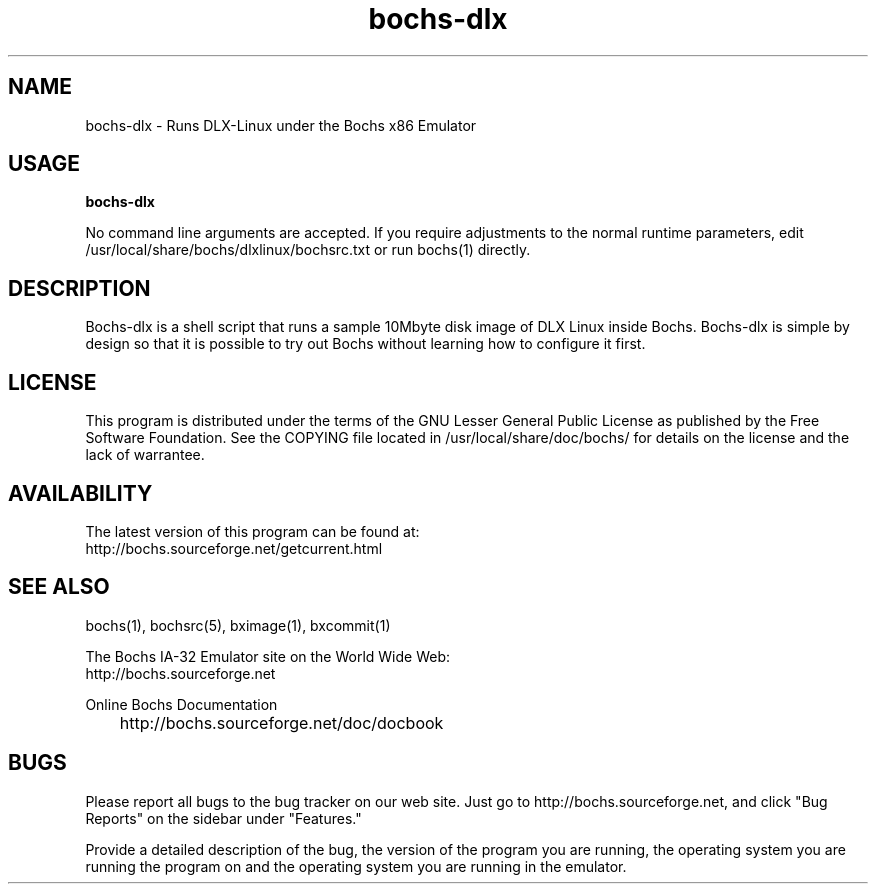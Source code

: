 .\Document Author:  Timothy R. Butler   -   tbutler@uninetsolutions.com
.TH bochs-dlx 1 "29 Jun 2002" "bochs-dlx" "The Bochs Project"
.\"SKIP_SECTION"
.SH NAME
bochs-dlx \- Runs DLX-Linux under the Bochs x86 Emulator
.\"SKIP_SECTION"
.SH USAGE
.B bochs-dlx
.LP
No  command line  arguments are accepted. If you  require
adjustments  to  the  normal  runtime  parameters,  edit
/usr/local/share/bochs/dlxlinux/bochsrc.txt or run bochs(1)
directly.
.\"SKIP_SECTION"
.SH DESCRIPTION
.LP
Bochs-dlx
is a shell  script that runs a sample 10Mbyte  disk image
of DLX Linux inside Bochs.  Bochs-dlx is simple by design
so that it is possible to try out Bochs  without learning
how to configure it first.
.\"SKIP_SECTION"
.SH LICENSE
This program  is distributed  under the terms of the  GNU
Lesser General Public License as published  by  the  Free
Software  Foundation.  See  the  COPYING file located  in
/usr/local/share/doc/bochs/ for details on the license and
the lack of warrantee.
.\"SKIP_SECTION"
.SH AVAILABILITY
The latest version of this program can be found at:
        http://bochs.sourceforge.net/getcurrent.html
.\"SKIP_SECTION"
.SH SEE ALSO
bochs(1), bochsrc(5), bximage(1), bxcommit(1)
.PP
.nf
The Bochs IA-32 Emulator site on the World Wide Web:
        http://bochs.sourceforge.net

Online Bochs Documentation
	http://bochs.sourceforge.net/doc/docbook
.fi
.\"SKIP_SECTION"
.SH BUGS
Please  report all  bugs to the bug tracker  on  our  web
site. Just go to http://bochs.sourceforge.net, and click
"Bug Reports" on the sidebar under "Features."
.PP
Provide a detailed description of the bug, the version of
the program you are running, the operating system you are
running the program on  and  the  operating   system  you
are running in the emulator.

